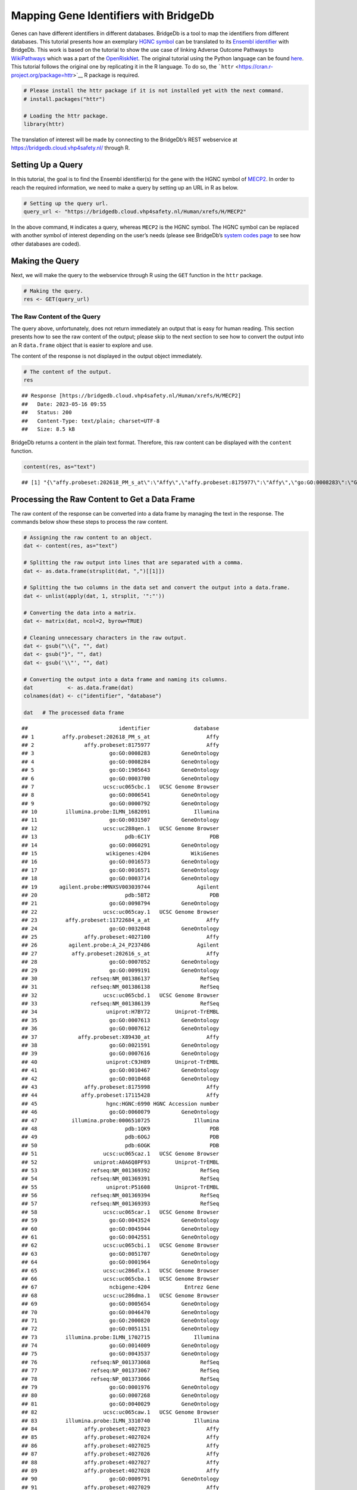 ======================================
Mapping Gene Identifiers with BridgeDb
======================================

Genes can have different identifiers in different databases. BridgeDb is
a tool to map the identifiers from different databases. This tutorial
presents how an exemplary `HGNC
symbol <https://en.wikipedia.org/wiki/HUGO_Gene_Nomenclature_Committee>`__
can be translated to its `Ensembl
identifier <https://www.ensembl.org/info/genome/stable_ids/index.html>`__
with BridgeDb. This work is based on the tutorial to show the use case
of linking Adverse Outcome Pathways to
`WikiPathways <https://www.wikipathways.org/>`__ which was a part of the
`OpenRiskNet <https://openrisknet.org/>`__. The original tutorial using
the Python language can be found
`here <https://github.com/OpenRiskNet/notebooks/blob/master/BridgeDb/genes.ipynb>`__.
This tutorial follows the original one by replicating it in the R
language. To do so, the
```httr`` <https://cran.r-project.org/package=httr>`__ R package is
required.

.. code:: r

   # Please install the httr package if it is not installed yet with the next command.
   # install.packages("httr")

   # Loading the httr package.
   library(httr)

The translation of interest will be made by connecting to the BridgeDb’s
REST webservice at https://bridgedb.cloud.vhp4safety.nl/ through R.

Setting Up a Query
==================

In this tutorial, the goal is to find the Ensembl identifier(s) for the
gene with the HGNC symbol of
`MECP2 <https://en.wikipedia.org/wiki/MECP2>`__. In order to reach the
required information, we need to make a query by setting up an URL in R
as below.

.. code:: r

   # Setting up the query url.
   query_url <- "https://bridgedb.cloud.vhp4safety.nl/Human/xrefs/H/MECP2"

In the above command, ``H`` indicates a query, whereas ``MECP2`` is the
HGNC symbol. The HGNC symbol can be replaced with another symbol of
interest depending on the user’s needs (please see BridgeDb’s `system
codes page <https://www.bridgedb.org/pages/system-codes.html>`__ to see
how other databases are coded).

Making the Query
================

Next, we will make the query to the webservice through R using the
``GET`` function in the ``httr`` package.

.. code:: r

   # Making the query.
   res <- GET(query_url)

The Raw Content of the Query
----------------------------

The query above, unfortunately, does not return immediately an output
that is easy for human reading. This section presents how to see the raw
content of the output; please skip to the next section to see how to
convert the output into an R ``data.frame`` object that is easier to
explore and use.

The content of the response is not displayed in the output object
immediately.

.. code:: r

   # The content of the output.
   res

::

   ## Response [https://bridgedb.cloud.vhp4safety.nl/Human/xrefs/H/MECP2]
   ##   Date: 2023-05-16 09:55
   ##   Status: 200
   ##   Content-Type: text/plain; charset=UTF-8
   ##   Size: 8.5 kB

BridgeDb returns a content in the plain text format. Therefore, this raw
content can be displayed with the ``content`` function.

.. code:: r

   content(res, as="text")

::

   ## [1] "{\"affy.probeset:202618_PM_s_at\":\"Affy\",\"affy.probeset:8175977\":\"Affy\",\"go:GO:0008283\":\"GeneOntology\",\"go:GO:0008284\":\"GeneOntology\",\"go:GO:1905643\":\"GeneOntology\",\"go:GO:0003700\":\"GeneOntology\",\"ucsc:uc065cbc.1\":\"UCSC Genome Browser\",\"go:GO:0006541\":\"GeneOntology\",\"go:GO:0000792\":\"GeneOntology\",\"illumina.probe:ILMN_1682091\":\"Illumina\",\"go:GO:0031507\":\"GeneOntology\",\"ucsc:uc288qen.1\":\"UCSC Genome Browser\",\"pdb:6C1Y\":\"PDB\",\"go:GO:0060291\":\"GeneOntology\",\"wikigenes:4204\":\"WikiGenes\",\"go:GO:0016573\":\"GeneOntology\",\"go:GO:0016571\":\"GeneOntology\",\"go:GO:0003714\":\"GeneOntology\",\"agilent.probe:HMNXSV003039744\":\"Agilent\",\"pdb:5BT2\":\"PDB\",\"go:GO:0098794\":\"GeneOntology\",\"ucsc:uc065cay.1\":\"UCSC Genome Browser\",\"affy.probeset:11722684_a_at\":\"Affy\",\"go:GO:0032048\":\"GeneOntology\",\"affy.probeset:4027100\":\"Affy\",\"agilent.probe:A_24_P237486\":\"Agilent\",\"affy.probeset:202616_s_at\":\"Affy\",\"go:GO:0007052\":\"GeneOntology\",\"go:GO:0099191\":\"GeneOntology\",\"refseq:NM_001386137\":\"RefSeq\",\"refseq:NM_001386138\":\"RefSeq\",\"ucsc:uc065cbd.1\":\"UCSC Genome Browser\",\"refseq:NM_001386139\":\"RefSeq\",\"uniprot:H7BY72\":\"Uniprot-TrEMBL\",\"go:GO:0007613\":\"GeneOntology\",\"go:GO:0007612\":\"GeneOntology\",\"affy.probeset:X89430_at\":\"Affy\",\"go:GO:0021591\":\"GeneOntology\",\"go:GO:0007616\":\"GeneOntology\",\"uniprot:C9JH89\":\"Uniprot-TrEMBL\",\"go:GO:0010467\":\"GeneOntology\",\"go:GO:0010468\":\"GeneOntology\",\"affy.probeset:8175998\":\"Affy\",\"affy.probeset:17115428\":\"Affy\",\"hgnc:HGNC:6990\":\"HGNC Accession number\",\"go:GO:0060079\":\"GeneOntology\",\"illumina.probe:0006510725\":\"Illumina\",\"pdb:1QK9\":\"PDB\",\"pdb:6OGJ\":\"PDB\",\"pdb:6OGK\":\"PDB\",\"ucsc:uc065caz.1\":\"UCSC Genome Browser\",\"uniprot:A0A6Q8PF93\":\"Uniprot-TrEMBL\",\"refseq:NM_001369392\":\"RefSeq\",\"refseq:NM_001369391\":\"RefSeq\",\"uniprot:P51608\":\"Uniprot-TrEMBL\",\"refseq:NM_001369394\":\"RefSeq\",\"refseq:NM_001369393\":\"RefSeq\",\"ucsc:uc065car.1\":\"UCSC Genome Browser\",\"go:GO:0043524\":\"GeneOntology\",\"go:GO:0045944\":\"GeneOntology\",\"go:GO:0042551\":\"GeneOntology\",\"ucsc:uc065cbi.1\":\"UCSC Genome Browser\",\"go:GO:0051707\":\"GeneOntology\",\"go:GO:0001964\":\"GeneOntology\",\"ucsc:uc286dlx.1\":\"UCSC Genome Browser\",\"ucsc:uc065cba.1\":\"UCSC Genome Browser\",\"ncbigene:4204\":\"Entrez Gene\",\"ucsc:uc286dma.1\":\"UCSC Genome Browser\",\"go:GO:0005654\":\"GeneOntology\",\"go:GO:0046470\":\"GeneOntology\",\"go:GO:2000820\":\"GeneOntology\",\"go:GO:0051151\":\"GeneOntology\",\"illumina.probe:ILMN_1702715\":\"Illumina\",\"go:GO:0014009\":\"GeneOntology\",\"go:GO:0043537\":\"GeneOntology\",\"refseq:NP_001373068\":\"RefSeq\",\"refseq:NP_001373067\":\"RefSeq\",\"refseq:NP_001373066\":\"RefSeq\",\"go:GO:0001976\":\"GeneOntology\",\"go:GO:0007268\":\"GeneOntology\",\"go:GO:0040029\":\"GeneOntology\",\"ucsc:uc065caw.1\":\"UCSC Genome Browser\",\"illumina.probe:ILMN_3310740\":\"Illumina\",\"affy.probeset:4027023\":\"Affy\",\"affy.probeset:4027024\":\"Affy\",\"affy.probeset:4027025\":\"Affy\",\"affy.probeset:4027026\":\"Affy\",\"affy.probeset:4027027\":\"Affy\",\"affy.probeset:4027028\":\"Affy\",\"go:GO:0009791\":\"GeneOntology\",\"affy.probeset:4027029\":\"Affy\",\"refseq:XM_024452383\":\"RefSeq\",\"agilent.probe:A_33_P3339036\":\"Agilent\",\"affy.probeset:34355_at\":\"Affy\",\"go:GO:0008344\":\"GeneOntology\",\"go:GO:0008104\":\"GeneOntology\",\"ucsc:uc065cbb.1\":\"UCSC Genome Browser\",\"go:GO:0005634\":\"GeneOntology\",\"go:GO:0003682\":\"GeneOntology\",\"affy.probeset:TC0X002288.hg\":\"Affy\",\"go:GO:0005515\":\"GeneOntology\",\"go:GO:0019230\":\"GeneOntology\",\"affy.probeset:4027030\":\"Affy\",\"go:GO:0019233\":\"GeneOntology\",\"affy.probeset:4027031\":\"Affy\",\"affy.probeset:4027032\":\"Affy\",\"go:GO:0016525\":\"GeneOntology\",\"affy.probeset:4027033\":\"Affy\",\"go:GO:0050884\":\"GeneOntology\",\"affy.probeset:4027034\":\"Affy\",\"affy.probeset:4027035\":\"Affy\",\"affy.probeset:4027036\":\"Affy\",\"go:GO:0021549\":\"GeneOntology\",\"affy.probeset:4027037\":\"Affy\",\"uniprot:A0A6Q8PHQ3\":\"Uniprot-TrEMBL\",\"affy.probeset:4027038\":\"Affy\",\"affy.probeset:4027039\":\"Affy\",\"go:GO:0019904\":\"GeneOntology\",\"refseq:XM_011531166\":\"RefSeq\",\"uniprot:A0A1B0GTV0\":\"Uniprot-TrEMBL\",\"go:GO:0090063\":\"GeneOntology\",\"uniprot:D3YJ43\":\"Uniprot-TrEMBL\",\"ensembl:ENSG00000169057\":\"Ensembl\",\"go:GO:0008211\":\"GeneOntology\",\"affy.probeset:TC0X001524.hg\":\"Affy\",\"ucsc:uc065cax.1\":\"UCSC Genome Browser\",\"affy.probeset:4027040\":\"Affy\",\"affy.probeset:4027041\":\"Affy\",\"affy.probeset:4027042\":\"Affy\",\"affy.probeset:4027043\":\"Affy\",\"affy.probeset:4027044\":\"Affy\",\"affy.probeset:4027045\":\"Affy\",\"affy.probeset:4027046\":\"Affy\",\"affy.probeset:4027047\":\"Affy\",\"affy.probeset:4027048\":\"Affy\",\"affy.probeset:4027049\":\"Affy\",\"uniprot:A0A0D9SEX1\":\"Uniprot-TrEMBL\",\"go:GO:0006020\":\"GeneOntology\",\"ucsc:uc065cbg.2\":\"UCSC Genome Browser\",\"ucsc:uc286dlz.1\":\"UCSC Genome Browser\",\"go:GO:1900114\":\"GeneOntology\",\"refseq:XP_011529468\":\"RefSeq\",\"go:GO:0008327\":\"GeneOntology\",\"affy.probeset:g7710148_3p_a_at\":\"Affy\",\"agilent.probe:HMNXSV003006762\":\"Agilent\",\"go:GO:0005615\":\"GeneOntology\",\"go:GO:0005737\":\"GeneOntology\",\"go:GO:0047485\":\"GeneOntology\",\"affy.probeset:4027050\":\"Affy\",\"affy.probeset:4027051\":\"Affy\",\"affy.probeset:4027052\":\"Affy\",\"affy.probeset:4027053\":\"Affy\",\"refseq:NM_001316337\":\"RefSeq\",\"affy.probeset:4027055\":\"Affy\",\"affy.probeset:4027057\":\"Affy\",\"affy.probeset:4027058\":\"Affy\",\"affy.probeset:4027059\":\"Affy\",\"pdb:3C2I\":\"PDB\",\"go:GO:0007585\":\"GeneOntology\",\"go:GO:0003677\":\"GeneOntology\",\"affy.probeset:g972764_3p_a_at\":\"Affy\",\"agilent.probe:A_33_P3317211\":\"Agilent\",\"affy.probeset:4027060\":\"Affy\",\"affy.probeset:4027061\":\"Affy\",\"affy.probeset:4027062\":\"Affy\",\"affy.probeset:4027063\":\"Affy\",\"ucsc:uc065cau.1\":\"UCSC Genome Browser\",\"affy.probeset:4027065\":\"Affy\",\"affy.probeset:4027068\":\"Affy\",\"affy.probeset:4027069\":\"Affy\",\"refseq:NP_001104262\":\"RefSeq\",\"refseq:NM_001110792\":\"RefSeq\",\"affy.probeset:11722682_at\":\"Affy\",\"affy.probeset:202617_PM_s_at\":\"Affy\",\"go:GO:0008542\":\"GeneOntology\",\"ucsc:uc065cbh.1\":\"UCSC Genome Browser\",\"ucsc:uc286dly.1\":\"UCSC Genome Browser\",\"go:GO:0008306\":\"GeneOntology\",\"go:GO:0007219\":\"GeneOntology\",\"go:GO:0010629\":\"GeneOntology\",\"ucsc:uc286dmb.1\":\"UCSC Genome Browser\",\"affy.probeset:4027078\":\"Affy\",\"affy.probeset:4027079\":\"Affy\",\"affy.probeset:202617_s_at\":\"Affy\",\"go:GO:0035176\":\"GeneOntology\",\"go:GO:0045893\":\"GeneOntology\",\"go:GO:0045892\":\"GeneOntology\",\"affy.probeset:X99687_at\":\"Affy\",\"ucsc:uc288oef.1\":\"UCSC Genome Browser\",\"go:GO:0006357\":\"GeneOntology\",\"affy.probeset:4027080\":\"Affy\",\"affy.probeset:4027081\":\"Affy\",\"affy.probeset:4027082\":\"Affy\",\"affy.probeset:4027083\":\"Affy\",\"go:GO:0010971\":\"GeneOntology\",\"affy.probeset:4027084\":\"Affy\",\"ucsc:uc065cav.2\":\"UCSC Genome Browser\",\"affy.probeset:4027085\":\"Affy\",\"go:GO:0005829\":\"GeneOntology\",\"affy.probeset:4027086\":\"Affy\",\"affy.probeset:4027087\":\"Affy\",\"go:GO:0050432\":\"GeneOntology\",\"affy.probeset:4027088\":\"Affy\",\"affy.probeset:4027089\":\"Affy\",\"go:GO:0033555\":\"GeneOntology\",\"refseq:XP_024308151\":\"RefSeq\",\"ucsc:uc065cbe.1\":\"UCSC Genome Browser\",\"ucsc:uc004fjv.4\":\"UCSC Genome Browser\",\"affy.probeset:202616_PM_s_at\":\"Affy\",\"omim:300005\":\"OMIM\",\"go:GO:0006349\":\"GeneOntology\",\"affy.probeset:4027090\":\"Affy\",\"affy.probeset:4027091\":\"Affy\",\"go:GO:0005813\":\"GeneOntology\",\"affy.probeset:4027092\":\"Affy\",\"ucsc:uc288oyf.1\":\"UCSC Genome Browser\",\"agilent.probe:HMNXSV003048644\":\"Agilent\",\"affy.probeset:4027099\":\"Affy\",\"go:GO:0030182\":\"GeneOntology\",\"go:GO:0060252\":\"GeneOntology\",\"go:GO:0035197\":\"GeneOntology\",\"go:GO:0007420\":\"GeneOntology\",\"agilent.probe:A_23_P114361\":\"Agilent\",\"uniprot:B5MCB4\":\"Uniprot-TrEMBL\",\"go:GO:0006576\":\"GeneOntology\",\"go:GO:0000122\":\"GeneOntology\",\"refseq:NP_001303266\":\"RefSeq\",\"ucsc:uc065cas.1\":\"UCSC Genome Browser\",\"go:GO:0003729\":\"GeneOntology\",\"uniprot:A0A140VKC4\":\"Uniprot-TrEMBL\",\"refseq:NM_004992\":\"RefSeq\",\"go:GO:1990841\":\"GeneOntology\",\"go:GO:0003723\":\"GeneOntology\",\"go:GO:0001666\":\"GeneOntology\",\"ucsc:uc065cbf.1\":\"UCSC Genome Browser\",\"go:GO:0045202\":\"GeneOntology\",\"uniprot:A0A0D9SFX7\":\"Uniprot-TrEMBL\",\"ucsc:uc004fjw.4\":\"UCSC Genome Browser\",\"go:GO:0001662\":\"GeneOntology\",\"refseq:NP_001356320\":\"RefSeq\",\"go:GO:0007416\":\"GeneOntology\",\"go:GO:0051570\":\"GeneOntology\",\"affy.probeset:X94628_rna1_s_at\":\"Affy\",\"go:GO:0010385\":\"GeneOntology\",\"affy.probeset:11722683_a_at\":\"Affy\",\"hgnc.symbol:MECP2\":\"HGNC\",\"illumina.probe:ILMN_1824898\":\"Illumina\",\"go:GO:0050905\":\"GeneOntology\",\"refseq:NP_001356321\":\"RefSeq\",\"refseq:NP_001356322\":\"RefSeq\",\"refseq:NP_001356323\":\"RefSeq\",\"ucsc:uc288pkg.1\":\"UCSC Genome Browser\",\"go:GO:0002087\":\"GeneOntology\",\"affy.probeset:202618_s_at\":\"Affy\",\"go:GO:0048167\":\"GeneOntology\",\"refseq:NP_004983\":\"RefSeq\",\"affy.probeset:Hs.3239.0.S2_3p_a_at\":\"Affy\",\"affy.probeset:17115453\":\"Affy\",\"go:GO:0031175\":\"GeneOntology\",\"go:GO:0016358\":\"GeneOntology\"}"

Processing the Raw Content to Get a Data Frame
==============================================

The raw content of the response can be converted into a data frame by
managing the text in the response. The commands below show these steps
to process the raw content.

.. code:: r

   # Assigning the raw content to an object.
   dat <- content(res, as="text")

   # Splitting the raw output into lines that are separated with a comma.
   dat <- as.data.frame(strsplit(dat, ",")[[1]])

   # Splitting the two columns in the data set and convert the output into a data.frame.
   dat <- unlist(apply(dat, 1, strsplit, '":"'))

   # Converting the data into a matrix.
   dat <- matrix(dat, ncol=2, byrow=TRUE)

   # Cleaning unnecessary characters in the raw output.
   dat <- gsub("\\{", "", dat)
   dat <- gsub("}", "", dat)
   dat <- gsub('\\"', "", dat)

   # Converting the output into a data frame and naming its columns.
   dat           <- as.data.frame(dat)
   colnames(dat) <- c("identifier", "database")

   dat   # The processed data frame

::

   ##                             identifier              database
   ## 1         affy.probeset:202618_PM_s_at                  Affy
   ## 2                affy.probeset:8175977                  Affy
   ## 3                        go:GO:0008283          GeneOntology
   ## 4                        go:GO:0008284          GeneOntology
   ## 5                        go:GO:1905643          GeneOntology
   ## 6                        go:GO:0003700          GeneOntology
   ## 7                      ucsc:uc065cbc.1   UCSC Genome Browser
   ## 8                        go:GO:0006541          GeneOntology
   ## 9                        go:GO:0000792          GeneOntology
   ## 10         illumina.probe:ILMN_1682091              Illumina
   ## 11                       go:GO:0031507          GeneOntology
   ## 12                     ucsc:uc288qen.1   UCSC Genome Browser
   ## 13                            pdb:6C1Y                   PDB
   ## 14                       go:GO:0060291          GeneOntology
   ## 15                      wikigenes:4204             WikiGenes
   ## 16                       go:GO:0016573          GeneOntology
   ## 17                       go:GO:0016571          GeneOntology
   ## 18                       go:GO:0003714          GeneOntology
   ## 19       agilent.probe:HMNXSV003039744               Agilent
   ## 20                            pdb:5BT2                   PDB
   ## 21                       go:GO:0098794          GeneOntology
   ## 22                     ucsc:uc065cay.1   UCSC Genome Browser
   ## 23         affy.probeset:11722684_a_at                  Affy
   ## 24                       go:GO:0032048          GeneOntology
   ## 25               affy.probeset:4027100                  Affy
   ## 26          agilent.probe:A_24_P237486               Agilent
   ## 27           affy.probeset:202616_s_at                  Affy
   ## 28                       go:GO:0007052          GeneOntology
   ## 29                       go:GO:0099191          GeneOntology
   ## 30                 refseq:NM_001386137                RefSeq
   ## 31                 refseq:NM_001386138                RefSeq
   ## 32                     ucsc:uc065cbd.1   UCSC Genome Browser
   ## 33                 refseq:NM_001386139                RefSeq
   ## 34                      uniprot:H7BY72        Uniprot-TrEMBL
   ## 35                       go:GO:0007613          GeneOntology
   ## 36                       go:GO:0007612          GeneOntology
   ## 37             affy.probeset:X89430_at                  Affy
   ## 38                       go:GO:0021591          GeneOntology
   ## 39                       go:GO:0007616          GeneOntology
   ## 40                      uniprot:C9JH89        Uniprot-TrEMBL
   ## 41                       go:GO:0010467          GeneOntology
   ## 42                       go:GO:0010468          GeneOntology
   ## 43               affy.probeset:8175998                  Affy
   ## 44              affy.probeset:17115428                  Affy
   ## 45                      hgnc:HGNC:6990 HGNC Accession number
   ## 46                       go:GO:0060079          GeneOntology
   ## 47           illumina.probe:0006510725              Illumina
   ## 48                            pdb:1QK9                   PDB
   ## 49                            pdb:6OGJ                   PDB
   ## 50                            pdb:6OGK                   PDB
   ## 51                     ucsc:uc065caz.1   UCSC Genome Browser
   ## 52                  uniprot:A0A6Q8PF93        Uniprot-TrEMBL
   ## 53                 refseq:NM_001369392                RefSeq
   ## 54                 refseq:NM_001369391                RefSeq
   ## 55                      uniprot:P51608        Uniprot-TrEMBL
   ## 56                 refseq:NM_001369394                RefSeq
   ## 57                 refseq:NM_001369393                RefSeq
   ## 58                     ucsc:uc065car.1   UCSC Genome Browser
   ## 59                       go:GO:0043524          GeneOntology
   ## 60                       go:GO:0045944          GeneOntology
   ## 61                       go:GO:0042551          GeneOntology
   ## 62                     ucsc:uc065cbi.1   UCSC Genome Browser
   ## 63                       go:GO:0051707          GeneOntology
   ## 64                       go:GO:0001964          GeneOntology
   ## 65                     ucsc:uc286dlx.1   UCSC Genome Browser
   ## 66                     ucsc:uc065cba.1   UCSC Genome Browser
   ## 67                       ncbigene:4204           Entrez Gene
   ## 68                     ucsc:uc286dma.1   UCSC Genome Browser
   ## 69                       go:GO:0005654          GeneOntology
   ## 70                       go:GO:0046470          GeneOntology
   ## 71                       go:GO:2000820          GeneOntology
   ## 72                       go:GO:0051151          GeneOntology
   ## 73         illumina.probe:ILMN_1702715              Illumina
   ## 74                       go:GO:0014009          GeneOntology
   ## 75                       go:GO:0043537          GeneOntology
   ## 76                 refseq:NP_001373068                RefSeq
   ## 77                 refseq:NP_001373067                RefSeq
   ## 78                 refseq:NP_001373066                RefSeq
   ## 79                       go:GO:0001976          GeneOntology
   ## 80                       go:GO:0007268          GeneOntology
   ## 81                       go:GO:0040029          GeneOntology
   ## 82                     ucsc:uc065caw.1   UCSC Genome Browser
   ## 83         illumina.probe:ILMN_3310740              Illumina
   ## 84               affy.probeset:4027023                  Affy
   ## 85               affy.probeset:4027024                  Affy
   ## 86               affy.probeset:4027025                  Affy
   ## 87               affy.probeset:4027026                  Affy
   ## 88               affy.probeset:4027027                  Affy
   ## 89               affy.probeset:4027028                  Affy
   ## 90                       go:GO:0009791          GeneOntology
   ## 91               affy.probeset:4027029                  Affy
   ## 92                 refseq:XM_024452383                RefSeq
   ## 93         agilent.probe:A_33_P3339036               Agilent
   ## 94              affy.probeset:34355_at                  Affy
   ## 95                       go:GO:0008344          GeneOntology
   ## 96                       go:GO:0008104          GeneOntology
   ## 97                     ucsc:uc065cbb.1   UCSC Genome Browser
   ## 98                       go:GO:0005634          GeneOntology
   ## 99                       go:GO:0003682          GeneOntology
   ## 100        affy.probeset:TC0X002288.hg                  Affy
   ## 101                      go:GO:0005515          GeneOntology
   ## 102                      go:GO:0019230          GeneOntology
   ## 103              affy.probeset:4027030                  Affy
   ## 104                      go:GO:0019233          GeneOntology
   ## 105              affy.probeset:4027031                  Affy
   ## 106              affy.probeset:4027032                  Affy
   ## 107                      go:GO:0016525          GeneOntology
   ## 108              affy.probeset:4027033                  Affy
   ## 109                      go:GO:0050884          GeneOntology
   ## 110              affy.probeset:4027034                  Affy
   ## 111              affy.probeset:4027035                  Affy
   ## 112              affy.probeset:4027036                  Affy
   ## 113                      go:GO:0021549          GeneOntology
   ## 114              affy.probeset:4027037                  Affy
   ## 115                 uniprot:A0A6Q8PHQ3        Uniprot-TrEMBL
   ## 116              affy.probeset:4027038                  Affy
   ## 117              affy.probeset:4027039                  Affy
   ## 118                      go:GO:0019904          GeneOntology
   ## 119                refseq:XM_011531166                RefSeq
   ## 120                 uniprot:A0A1B0GTV0        Uniprot-TrEMBL
   ## 121                      go:GO:0090063          GeneOntology
   ## 122                     uniprot:D3YJ43        Uniprot-TrEMBL
   ## 123            ensembl:ENSG00000169057               Ensembl
   ## 124                      go:GO:0008211          GeneOntology
   ## 125        affy.probeset:TC0X001524.hg                  Affy
   ## 126                    ucsc:uc065cax.1   UCSC Genome Browser
   ## 127              affy.probeset:4027040                  Affy
   ## 128              affy.probeset:4027041                  Affy
   ## 129              affy.probeset:4027042                  Affy
   ## 130              affy.probeset:4027043                  Affy
   ## 131              affy.probeset:4027044                  Affy
   ## 132              affy.probeset:4027045                  Affy
   ## 133              affy.probeset:4027046                  Affy
   ## 134              affy.probeset:4027047                  Affy
   ## 135              affy.probeset:4027048                  Affy
   ## 136              affy.probeset:4027049                  Affy
   ## 137                 uniprot:A0A0D9SEX1        Uniprot-TrEMBL
   ## 138                      go:GO:0006020          GeneOntology
   ## 139                    ucsc:uc065cbg.2   UCSC Genome Browser
   ## 140                    ucsc:uc286dlz.1   UCSC Genome Browser
   ## 141                      go:GO:1900114          GeneOntology
   ## 142                refseq:XP_011529468                RefSeq
   ## 143                      go:GO:0008327          GeneOntology
   ## 144     affy.probeset:g7710148_3p_a_at                  Affy
   ## 145      agilent.probe:HMNXSV003006762               Agilent
   ## 146                      go:GO:0005615          GeneOntology
   ## 147                      go:GO:0005737          GeneOntology
   ## 148                      go:GO:0047485          GeneOntology
   ## 149              affy.probeset:4027050                  Affy
   ## 150              affy.probeset:4027051                  Affy
   ## 151              affy.probeset:4027052                  Affy
   ## 152              affy.probeset:4027053                  Affy
   ## 153                refseq:NM_001316337                RefSeq
   ## 154              affy.probeset:4027055                  Affy
   ## 155              affy.probeset:4027057                  Affy
   ## 156              affy.probeset:4027058                  Affy
   ## 157              affy.probeset:4027059                  Affy
   ## 158                           pdb:3C2I                   PDB
   ## 159                      go:GO:0007585          GeneOntology
   ## 160                      go:GO:0003677          GeneOntology
   ## 161      affy.probeset:g972764_3p_a_at                  Affy
   ## 162        agilent.probe:A_33_P3317211               Agilent
   ## 163              affy.probeset:4027060                  Affy
   ## 164              affy.probeset:4027061                  Affy
   ## 165              affy.probeset:4027062                  Affy
   ## 166              affy.probeset:4027063                  Affy
   ## 167                    ucsc:uc065cau.1   UCSC Genome Browser
   ## 168              affy.probeset:4027065                  Affy
   ## 169              affy.probeset:4027068                  Affy
   ## 170              affy.probeset:4027069                  Affy
   ## 171                refseq:NP_001104262                RefSeq
   ## 172                refseq:NM_001110792                RefSeq
   ## 173          affy.probeset:11722682_at                  Affy
   ## 174       affy.probeset:202617_PM_s_at                  Affy
   ## 175                      go:GO:0008542          GeneOntology
   ## 176                    ucsc:uc065cbh.1   UCSC Genome Browser
   ## 177                    ucsc:uc286dly.1   UCSC Genome Browser
   ## 178                      go:GO:0008306          GeneOntology
   ## 179                      go:GO:0007219          GeneOntology
   ## 180                      go:GO:0010629          GeneOntology
   ## 181                    ucsc:uc286dmb.1   UCSC Genome Browser
   ## 182              affy.probeset:4027078                  Affy
   ## 183              affy.probeset:4027079                  Affy
   ## 184          affy.probeset:202617_s_at                  Affy
   ## 185                      go:GO:0035176          GeneOntology
   ## 186                      go:GO:0045893          GeneOntology
   ## 187                      go:GO:0045892          GeneOntology
   ## 188            affy.probeset:X99687_at                  Affy
   ## 189                    ucsc:uc288oef.1   UCSC Genome Browser
   ## 190                      go:GO:0006357          GeneOntology
   ## 191              affy.probeset:4027080                  Affy
   ## 192              affy.probeset:4027081                  Affy
   ## 193              affy.probeset:4027082                  Affy
   ## 194              affy.probeset:4027083                  Affy
   ## 195                      go:GO:0010971          GeneOntology
   ## 196              affy.probeset:4027084                  Affy
   ## 197                    ucsc:uc065cav.2   UCSC Genome Browser
   ## 198              affy.probeset:4027085                  Affy
   ## 199                      go:GO:0005829          GeneOntology
   ## 200              affy.probeset:4027086                  Affy
   ## 201              affy.probeset:4027087                  Affy
   ## 202                      go:GO:0050432          GeneOntology
   ## 203              affy.probeset:4027088                  Affy
   ## 204              affy.probeset:4027089                  Affy
   ## 205                      go:GO:0033555          GeneOntology
   ## 206                refseq:XP_024308151                RefSeq
   ## 207                    ucsc:uc065cbe.1   UCSC Genome Browser
   ## 208                    ucsc:uc004fjv.4   UCSC Genome Browser
   ## 209       affy.probeset:202616_PM_s_at                  Affy
   ## 210                        omim:300005                  OMIM
   ## 211                      go:GO:0006349          GeneOntology
   ## 212              affy.probeset:4027090                  Affy
   ## 213              affy.probeset:4027091                  Affy
   ## 214                      go:GO:0005813          GeneOntology
   ## 215              affy.probeset:4027092                  Affy
   ## 216                    ucsc:uc288oyf.1   UCSC Genome Browser
   ## 217      agilent.probe:HMNXSV003048644               Agilent
   ## 218              affy.probeset:4027099                  Affy
   ## 219                      go:GO:0030182          GeneOntology
   ## 220                      go:GO:0060252          GeneOntology
   ## 221                      go:GO:0035197          GeneOntology
   ## 222                      go:GO:0007420          GeneOntology
   ## 223         agilent.probe:A_23_P114361               Agilent
   ## 224                     uniprot:B5MCB4        Uniprot-TrEMBL
   ## 225                      go:GO:0006576          GeneOntology
   ## 226                      go:GO:0000122          GeneOntology
   ## 227                refseq:NP_001303266                RefSeq
   ## 228                    ucsc:uc065cas.1   UCSC Genome Browser
   ## 229                      go:GO:0003729          GeneOntology
   ## 230                 uniprot:A0A140VKC4        Uniprot-TrEMBL
   ## 231                   refseq:NM_004992                RefSeq
   ## 232                      go:GO:1990841          GeneOntology
   ## 233                      go:GO:0003723          GeneOntology
   ## 234                      go:GO:0001666          GeneOntology
   ## 235                    ucsc:uc065cbf.1   UCSC Genome Browser
   ## 236                      go:GO:0045202          GeneOntology
   ## 237                 uniprot:A0A0D9SFX7        Uniprot-TrEMBL
   ## 238                    ucsc:uc004fjw.4   UCSC Genome Browser
   ## 239                      go:GO:0001662          GeneOntology
   ## 240                refseq:NP_001356320                RefSeq
   ## 241                      go:GO:0007416          GeneOntology
   ## 242                      go:GO:0051570          GeneOntology
   ## 243     affy.probeset:X94628_rna1_s_at                  Affy
   ## 244                      go:GO:0010385          GeneOntology
   ## 245        affy.probeset:11722683_a_at                  Affy
   ## 246                  hgnc.symbol:MECP2                  HGNC
   ## 247        illumina.probe:ILMN_1824898              Illumina
   ## 248                      go:GO:0050905          GeneOntology
   ## 249                refseq:NP_001356321                RefSeq
   ## 250                refseq:NP_001356322                RefSeq
   ## 251                refseq:NP_001356323                RefSeq
   ## 252                    ucsc:uc288pkg.1   UCSC Genome Browser
   ## 253                      go:GO:0002087          GeneOntology
   ## 254          affy.probeset:202618_s_at                  Affy
   ## 255                      go:GO:0048167          GeneOntology
   ## 256                   refseq:NP_004983                RefSeq
   ## 257 affy.probeset:Hs.3239.0.S2_3p_a_at                  Affy
   ## 258             affy.probeset:17115453                  Affy
   ## 259                      go:GO:0031175          GeneOntology
   ## 260                      go:GO:0016358          GeneOntology

Finally, the respective Ensemble identifier for the HGNC symbol asked in
the beginning of the tutorial can be found by checking the Ensembl
database in the output.

.. code:: r

   dat[which(dat$database == "Ensembl"), ]

::

   ##                  identifier database
   ## 123 ensembl:ENSG00000169057  Ensembl

